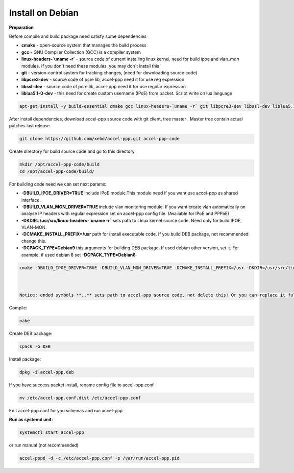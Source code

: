 Install on Debian
-----------------
**Preparation**

Before compile and build package need satisfy some dependencies

* **cmake** - open-source system that manages the build process
* **gcc** - GNU Compiler Collection (GCC) is a compiler system
* **linux-headers-`uname -r`** - source code of current installing linux kernel, need for build ipoe and vlan_mon modules. If you don`t need these modules, you may don`t install this 
* **git** - version-control system for tracking changes, (need for downloading source code) 
* **libpcre3-dev** - source code of pcre lib, accel-ppp need it for use reg expression
* **libssl-dev** - source code of pcre lib, accel-ppp need it for use regular expression
* **liblua5.1-0-dev** - this need for create custom username (IPoE) from packet. Script write on lua language 

.. code-block:: sh

  apt-get install -y build-essential cmake gcc linux-headers-`uname -r` git libpcre3-dev libssl-dev liblua5.1-0-dev

After install dependencies, download accel-ppp source code with git client, tree master . Master tree contain actual patches last release. 

.. code-block:: sh

  git clone https://github.com/xebd/accel-ppp.git accel-ppp-code

Create directory for build source code and go to this directory. 

.. code-block:: sh

  mkdir /opt/accel-ppp-code/build
  cd /opt/accel-ppp-code/build/

For building code need we can set next params:

* **-DBUILD_IPOE_DRIVER=TRUE** include IPoE module.This module need if you want use accel-ppp as shared interface.
* **-DBUILD_VLAN_MON_DRIVER=TRUE** include vlan monitoring module. If you want create vlan automatically on analyse IP headers with regular expression set on accel-ppp config file. (Available for IPoE and PPPoE)
* **-DKDIR=/usr/src/linux-headers-`uname -r`** sets path to Linux kernel source code. Need only for build IPOE, VLAN-MON.
* **-DCMAKE_INSTALL_PREFIX=/usr** path for install executable code. If you build DEB package, not recommended change this.
* **-DCPACK_TYPE=Debian9** this arguments for building DEB package. If used debian other version, set it. For example, if used debian 8 set **-DCPACK_TYPE=Debian8**

.. code-block:: sh

  cmake -DBUILD_IPOE_DRIVER=TRUE -DBUILD_VLAN_MON_DRIVER=TRUE -DCMAKE_INSTALL_PREFIX=/usr -DKDIR=/usr/src/linux-headers-`uname -r` -DLUA=TRUE -DCPACK_TYPE=Debian9 ..
  


  Notice: ended symbols **..** sets path to accel-ppp source code, not delete this! Or you can replace it full path to accel-ppp-code like /opt/accel-ppp-code/

Compile:

.. code-block:: sh

  make 

Create DEB package:

.. code-block:: sh

  cpack -G DEB

Install package:

.. code-block:: sh

  dpkg -i accel-ppp.deb

If you have success packet install, rename config file to accel-ppp.conf

.. code-block:: sh

  mv /etc/accel-ppp.conf.dist /etc/accel-ppp.conf
  
Edit accel-ppp.conf for you schemas and run accel-ppp

**Run as systemd unit:**

.. code-block:: sh

  systemctl start accel-ppp

or run manual (not recommended)

.. code-block:: sh

  accel-pppd -d -c /etc/accel-ppp.conf -p /var/run/accel-ppp.pid


